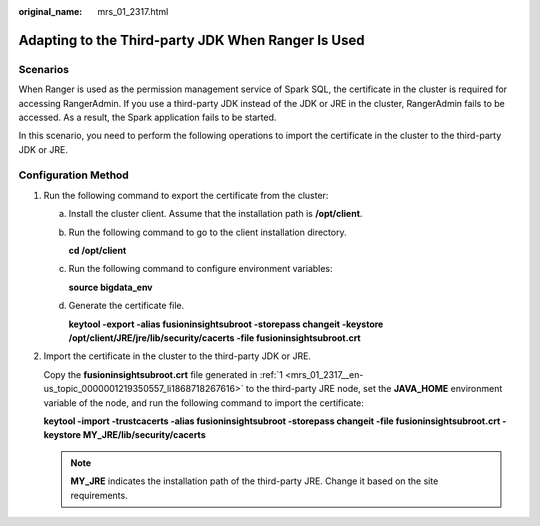 :original_name: mrs_01_2317.html

.. _mrs_01_2317:

Adapting to the Third-party JDK When Ranger Is Used
===================================================

Scenarios
---------

When Ranger is used as the permission management service of Spark SQL, the certificate in the cluster is required for accessing RangerAdmin. If you use a third-party JDK instead of the JDK or JRE in the cluster, RangerAdmin fails to be accessed. As a result, the Spark application fails to be started.

In this scenario, you need to perform the following operations to import the certificate in the cluster to the third-party JDK or JRE.

Configuration Method
--------------------

#. .. _mrs_01_2317__en-us_topic_0000001219350557_li1868718267616:

   Run the following command to export the certificate from the cluster:

   a. Install the cluster client. Assume that the installation path is **/opt/client**.

   b. Run the following command to go to the client installation directory.

      **cd /opt/client**

   c. Run the following command to configure environment variables:

      **source bigdata_env**

   d. Generate the certificate file.

      **keytool -export -alias fusioninsightsubroot -storepass changeit -keystore /opt/client/JRE/jre/lib/security/cacerts -file fusioninsightsubroot.crt**

#. Import the certificate in the cluster to the third-party JDK or JRE.

   Copy the **fusioninsightsubroot.crt** file generated in :ref:`1 <mrs_01_2317__en-us_topic_0000001219350557_li1868718267616>` to the third-party JRE node, set the **JAVA_HOME** environment variable of the node, and run the following command to import the certificate:

   **keytool -import -trustcacerts -alias fusioninsightsubroot -storepass changeit -file fusioninsightsubroot.crt -keystore MY_JRE/lib/security/cacerts**

   .. note::

      **MY_JRE** indicates the installation path of the third-party JRE. Change it based on the site requirements.
